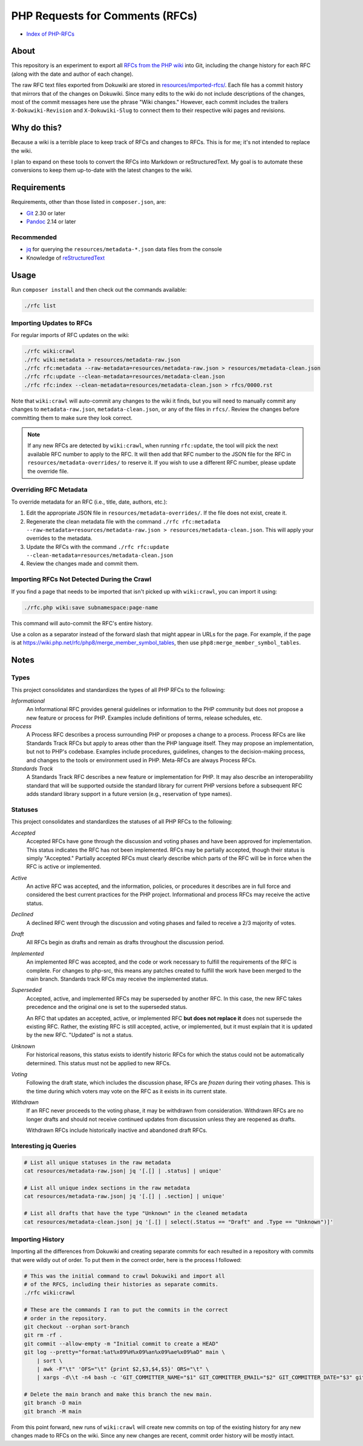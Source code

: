 PHP Requests for Comments (RFCs)
================================

- `Index of PHP-RFCs <rfcs/0000.rst>`_

About
-----

This repository is an experiment to export all `RFCs from the PHP wiki <https://wiki.php.net/rfc>`_
into Git, including the change history for each RFC (along with the date and
author of each change).

The raw RFC text files exported from Dokuwiki are stored in
`resources/imported-rfcs/ <https://github.com/ramsey/php-rfcs/tree/main/resources/imported-rfcs>`_.
Each file has a commit history that mirrors that of the changes on Dokuwiki.
Since many edits to the wiki do not include descriptions of the changes, most of
the commit messages here use the phrase "Wiki changes." However, each commit
includes the trailers ``X-Dokuwiki-Revision`` and ``X-Dokuwiki-Slug`` to connect
them to their respective wiki pages and revisions.

Why do this?
------------

Because a wiki is a terrible place to keep track of RFCs and changes to RFCs.
This is for me; it's not intended to replace the wiki.

I plan to expand on these tools to convert the RFCs into Markdown or
reStructuredText. My goal is to automate these conversions to keep them
up-to-date with the latest changes to the wiki.

Requirements
------------

Requirements, other than those listed in ``composer.json``, are:

* `Git <https://www.git-scm.com>`_ 2.30 or later
* `Pandoc <https://pandoc.org>`_ 2.14 or later

Recommended
~~~~~~~~~~~

* `jq <https://stedolan.github.io/jq/>`_ for querying the
  ``resources/metadata-*.json`` data files from the console
* Knowledge of `reStructuredText <https://docutils.sourceforge.io/rst.html>`_

Usage
-----

Run ``composer install`` and then check out the commands available:

.. code:: shell

    ./rfc list

Importing Updates to RFCs
~~~~~~~~~~~~~~~~~~~~~~~~~

For regular imports of RFC updates on the wiki:

.. code:: shell

    ./rfc wiki:crawl
    ./rfc wiki:metadata > resources/metadata-raw.json
    ./rfc rfc:metadata --raw-metadata=resources/metadata-raw.json > resources/metadata-clean.json
    ./rfc rfc:update --clean-metadata=resources/metadata-clean.json
    ./rfc rfc:index --clean-metadata=resources/metadata-clean.json > rfcs/0000.rst

Note that ``wiki:crawl`` will auto-commit any changes to the wiki it finds, but
you will need to manually commit any changes to ``metadata-raw.json``,
``metadata-clean.json``, or any of the files in ``rfcs/``. Review the changes
before committing them to make sure they look correct.

.. NOTE::

    If any new RFCs are detected by ``wiki:crawl``, when running ``rfc:update``,
    the tool will pick the next available RFC number to apply to the RFC. It
    will then add that RFC number to the JSON file for the RFC in
    ``resources/metadata-overrides/`` to reserve it. If you wish to use a
    different RFC number, please update the override file.

Overriding RFC Metadata
~~~~~~~~~~~~~~~~~~~~~~~

To override metadata for an RFC (i.e., title, date, authors, etc.):

1. Edit the appropriate JSON file in ``resources/metadata-overrides/``. If the
   file does not exist, create it.
2. Regenerate the clean metadata file with the command
   ``./rfc rfc:metadata --raw-metadata=resources/metadata-raw.json > resources/metadata-clean.json``.
   This will apply your overrides to the metadata.
3. Update the RFCs with the command
   ``./rfc rfc:update --clean-metadata=resources/metadata-clean.json``
4. Review the changes made and commit them.

Importing RFCs Not Detected During the Crawl
~~~~~~~~~~~~~~~~~~~~~~~~~~~~~~~~~~~~~~~~~~~~

If you find a page that needs to be imported that isn't picked up with
``wiki:crawl``, you can import it using:

.. code:: shell

    ./rfc.php wiki:save subnamespace:page-name

This command will auto-commit the RFC's entire history.

Use a colon as a separator instead of the forward slash that might appear in
URLs for the page. For example, if the page is at
https://wiki.php.net/rfc/php8/merge_member_symbol_tables, then use
``php8:merge_member_symbol_tables``.

Notes
-----

Types
~~~~~

This project consolidates and standardizes the types of all PHP RFCs to the
following:

*Informational*
  An Informational RFC provides general guidelines or information to the
  PHP community but does not propose a new feature or process for PHP.
  Examples include definitions of terms, release schedules, etc.

*Process*
  A Process RFC describes a process surrounding PHP or proposes a change to a
  process. Process RFCs are like Standards Track RFCs but apply to areas other
  than the PHP language itself. They may propose an implementation, but not to
  PHP's codebase. Examples include procedures, guidelines, changes to the
  decision-making process, and changes to the tools or environment used in PHP.
  Meta-RFCs are always Process RFCs.

*Standards Track*
  A Standards Track RFC describes a new feature or implementation for PHP.
  It may also describe an interoperability standard that will be supported
  outside the standard library for current PHP versions before a subsequent
  RFC adds standard library support in a future version (e.g., reservation
  of type names).

Statuses
~~~~~~~~

This project consolidates and standardizes the statuses of all PHP RFCs to the
following:

*Accepted*
  Accepted RFCs have gone through the discussion and voting phases and have
  been approved for implementation. This status indicates the RFC has not been
  implemented. RFCs may be partially accepted, though their status is simply
  "Accepted." Partially accepted RFCs must clearly describe which parts of the
  RFC will be in force when the RFC is active or implemented.

*Active*
  An active RFC was accepted, and the information, policies, or procedures it
  describes are in full force and considered the best current practices for the
  PHP project. Informational and process RFCs may receive the active status.

*Declined*
  A declined RFC went through the discussion and voting phases and failed to
  receive a 2/3 majority of votes.

*Draft*
  All RFCs begin as drafts and remain as drafts throughout the discussion
  period.

*Implemented*
  An implemented RFC was accepted, and the code or work necessary to fulfill the
  requirements of the RFC is complete. For changes to php-src, this means any
  patches created to fulfill the work have been merged to the main branch.
  Standards track RFCs may receive the implemented status.

*Superseded*
  Accepted, active, and implemented RFCs may be superseded by another RFC. In
  this case, the new RFC takes precedence and the original one is set to the
  superseded status.

  An RFC that updates an accepted, active, or implemented RFC **but does not
  replace it** does not supersede the existing RFC. Rather, the existing RFC
  is still accepted, active, or implemented, but it must explain that it is
  updated by the new RFC. "Updated" is not a status.

*Unknown*
  For historical reasons, this status exists to identify historic RFCs for which
  the status could not be automatically determined. This status must not be
  applied to new RFCs.

*Voting*
  Following the draft state, which includes the discussion phase, RFCs are
  *frozen* during their voting phases. This is the time during which voters may
  vote on the RFC as it exists in its current state.

*Withdrawn*
  If an RFC never proceeds to the voting phase, it may be withdrawn from
  consideration. Withdrawn RFCs are no longer drafts and should not receive
  continued updates from discussion unless they are reopened as drafts.

  Withdrawn RFCs include historically inactive and abandoned draft RFCs.

Interesting jq Queries
~~~~~~~~~~~~~~~~~~~~~~

.. code:: shell

    # List all unique statuses in the raw metadata
    cat resources/metadata-raw.json| jq '[.[] | .status] | unique'

    # List all unique index sections in the raw metadata
    cat resources/metadata-raw.json| jq '[.[] | .section] | unique'

    # List all drafts that have the type "Unknown" in the cleaned metadata
    cat resources/metadata-clean.json| jq '[.[] | select(.Status == "Draft" and .Type == "Unknown")]'

Importing History
~~~~~~~~~~~~~~~~~

Importing all the differences from Dokuwiki and creating separate commits for
each resulted in a repository with commits that were wildly out of order. To
put them in the correct order, here is the process I followed:

.. code:: shell

    # This was the initial command to crawl Dokuwiki and import all
    # of the RFCS, including their histories as separate commits.
    ./rfc wiki:crawl

    # These are the commands I ran to put the commits in the correct
    # order in the repository.
    git checkout --orphan sort-branch
    git rm -rf .
    git commit --allow-empty -m "Initial commit to create a HEAD"
    git log --pretty="format:%at%x09%H%x09%an%x09%ae%x09%aD" main \
        | sort \
        | awk -F"\t" 'OFS="\t" {print $2,$3,$4,$5}' ORS="\t" \
        | xargs -d\\t -n4 bash -c 'GIT_COMMITTER_NAME="$1" GIT_COMMITTER_EMAIL="$2" GIT_COMMITTER_DATE="$3" git cherry-pick --allow-empty --no-gpg-sign "$0"'

    # Delete the main branch and make this branch the new main.
    git branch -D main
    git branch -M main

From this point forward, new runs of ``wiki:crawl`` will create new commits on
top of the existing history for any new changes made to RFCs on the wiki. Since
any new changes are recent, commit order history will be mostly intact.
